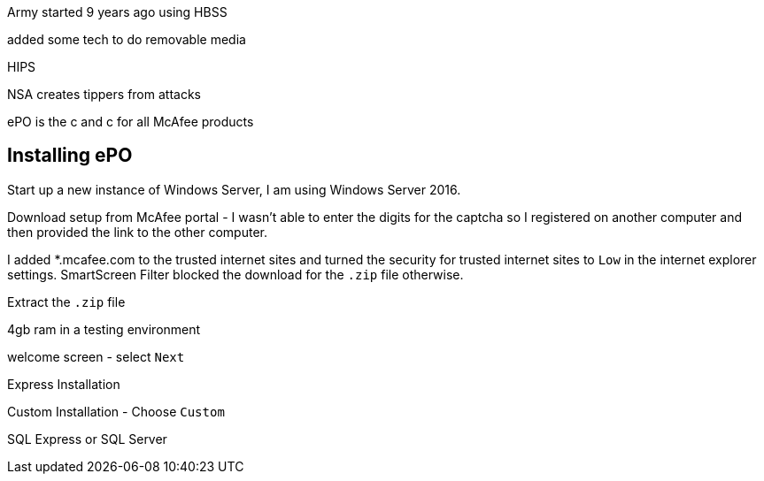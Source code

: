 Army started 9 years ago using HBSS

added some tech to do removable media

HIPS

NSA creates tippers from attacks

ePO is the c and c for all McAfee products

== Installing ePO

Start up a new instance of Windows Server, I am using Windows Server 2016.

Download setup from McAfee portal - I wasn't able to enter the digits for the captcha so I registered on another computer and then provided the link to the other computer.

I added *.mcafee.com to the trusted internet sites and turned the security for trusted internet sites to `Low` in the internet explorer settings. SmartScreen Filter blocked the download for the `.zip` file otherwise.

Extract the `.zip` file

4gb ram in a testing environment

welcome screen - select `Next`

Express Installation

Custom Installation - Choose `Custom`

SQL Express or SQL Server




